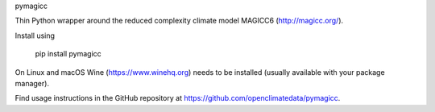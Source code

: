 
pymagicc

Thin Python wrapper around the
reduced complexity climate model MAGICC6 (http://magicc.org/).

Install using

    pip install pymagicc

On Linux and macOS Wine (https://www.winehq.org) needs to be installed (usually
available with your package manager).

Find usage instructions in the
GitHub repository at https://github.com/openclimatedata/pymagicc.


